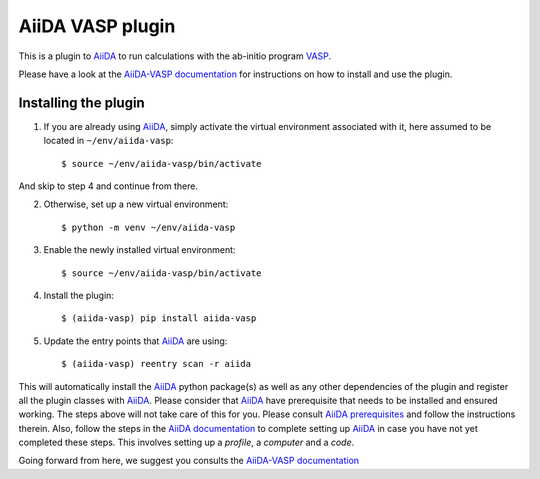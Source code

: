 .. _getting_started:

=================
AiiDA VASP plugin
=================

.. image:: https://travis-ci.org/aiida-vasp/aiida-vasp.svg?branch=develop
   :target: https://travis-ci.org/aiida-vasp/aiida-vasp
			
.. image:: https://readthedocs.org/projects/aiida-vasp/badge/?version=latest
   :target: http://aiida-vasp.readthedocs.io/en/latest/?badge=latest
   :alt: Documentation Status
   
.. image:: https://coveralls.io/repos/github/aiida-vasp/aiida-vasp/badge.svg?branch=develop
   :target: https://coveralls.io/github/aiida-vasp/aiida-vasp?branch=develop
      
This is a plugin to `AiiDA`_ to run calculations with the ab-initio program `VASP`_.

Please have a look at the `AiiDA-VASP documentation`_ for instructions on how to install and use the plugin.

Installing the plugin
---------------------

1. If you are already using `AiiDA`_, simply activate the virtual environment associated with it, here assumed to be located in ``~/env/aiida-vasp``::
     
   $ source ~/env/aiida-vasp/bin/activate

And skip to step 4 and continue from there.

2. Otherwise, set up a new virtual environment::

   $ python -m venv ~/env/aiida-vasp

3. Enable the newly installed virtual environment::

   $ source ~/env/aiida-vasp/bin/activate

4. Install the plugin::

   $ (aiida-vasp) pip install aiida-vasp

5. Update the entry points that `AiiDA`_ are using::

   $ (aiida-vasp) reentry scan -r aiida

This will automatically install the `AiiDA`_ python package(s) as well as any other dependencies of the plugin and register all the plugin classes with `AiiDA`_. Please consider that `AiiDA`_ have prerequisite that needs to be installed and ensured working. The steps above will not take care of this for you. Please consult `AiiDA prerequisites`_ and follow the instructions therein. Also, follow the steps in the `AiiDA documentation`_ to complete setting up `AiiDA`_ in case you have not yet completed these steps. This involves setting up a `profile`, a `computer` and a `code`.

Going forward from here, we suggest you consults the `AiiDA-VASP documentation`_

.. _AiiDA: https://www.aiida.net
.. _VASP: https://www.vasp.at
.. _AiiDA documentation: http://aiida-core.readthedocs.io/en/latest/
.. _AiiDA-VASP documentation: https://aiida-vasp.readthedocs.io/en/latest/
.. _AiiDA prerequisites: https://aiida-core.readthedocs.io/en/latest/install/prerequisites.html
